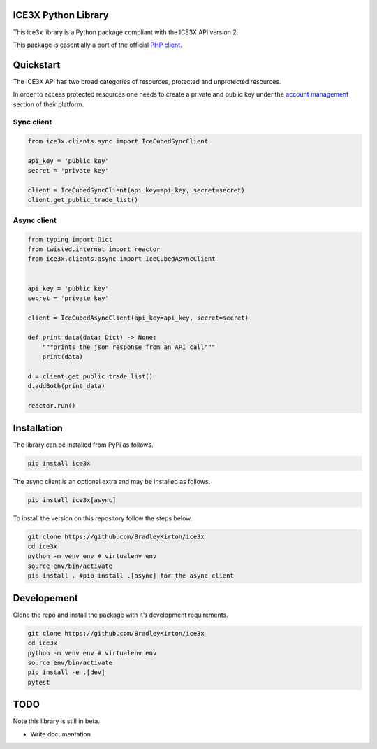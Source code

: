 ICE3X Python Library
====================

This ice3x library is a Python package compliant with the ICE3X APi
version 2.

This package is essentially a port of the official `PHP
client <https://github.com/ICE3X/v2-PHP>`__.

Quickstart
==========

The ICE3X API has two broad categories of resources, protected and
unprotected resources.

In order to access protected resources one needs to create a private and
public key under the `account
management <https://ice3x.com/account/api>`__ section of their platform.

Sync client
-----------

.. code:: python

    from ice3x.clients.sync import IceCubedSyncClient

    api_key = 'public key'
    secret = 'private key'

    client = IceCubedSyncClient(api_key=api_key, secret=secret)
    client.get_public_trade_list()

Async client
------------

.. code:: python

    from typing import Dict
    from twisted.internet import reactor
    from ice3x.clients.async import IceCubedAsyncClient


    api_key = 'public key'
    secret = 'private key'

    client = IceCubedAsyncClient(api_key=api_key, secret=secret)

    def print_data(data: Dict) -> None:
        """prints the json response from an API call"""
        print(data)

    d = client.get_public_trade_list()
    d.addBoth(print_data)

    reactor.run()

Installation
============

The library can be installed from PyPi as follows.

.. code:: bash

    pip install ice3x

The async client is an optional extra and may be installed as follows.

.. code:: bash

    pip install ice3x[async]

To install the version on this repository follow the steps below.

.. code:: bash

    git clone https://github.com/BradleyKirton/ice3x
    cd ice3x
    python -m venv env # virtualenv env
    source env/bin/activate
    pip install . #pip install .[async] for the async client

Developement
============

Clone the repo and install the package with it’s development
requirements.

.. code:: bash

    git clone https://github.com/BradleyKirton/ice3x
    cd ice3x
    python -m venv env # virtualenv env
    source env/bin/activate
    pip install -e .[dev]
    pytest

TODO
====

Note this library is still in beta.

-  Write documentation
